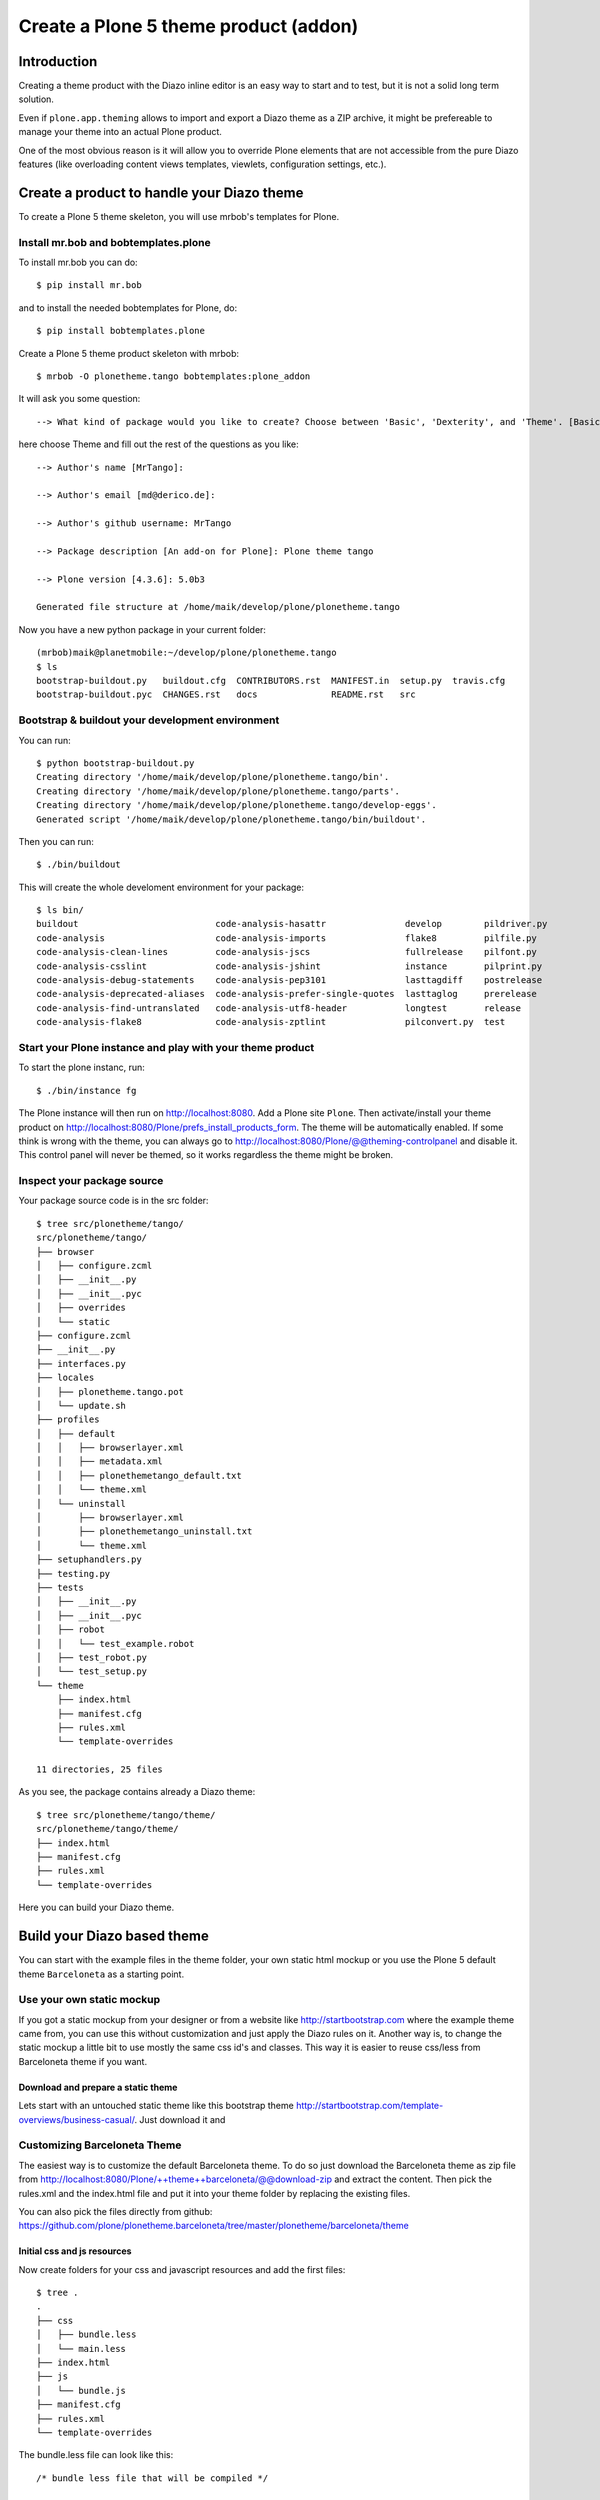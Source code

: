 ======================================
Create a Plone 5 theme product (addon)
======================================

Introduction
============

Creating a theme product with the Diazo inline editor is an easy way to start
and to test, but it is not a solid long term solution.

Even if ``plone.app.theming`` allows to import and export a Diazo theme as a ZIP
archive, it might be prefereable to manage your theme into an actual Plone
product.

One of the most obvious reason is it will allow you to override Plone elements
that are not accessible from the pure Diazo features (like overloading content
views templates, viewlets, configuration settings, etc.).

Create a product to handle your Diazo theme
===========================================

To create a Plone 5 theme skeleton, you will use mrbob's templates for Plone.

Install mr.bob and bobtemplates.plone
-------------------------------------

To install mr.bob you can do::

   $ pip install mr.bob

and to install the needed bobtemplates for Plone, do::

   $ pip install bobtemplates.plone

Create a Plone 5 theme product skeleton with mrbob::

   $ mrbob -O plonetheme.tango bobtemplates:plone_addon

It will ask you some question::

   --> What kind of package would you like to create? Choose between 'Basic', 'Dexterity', and 'Theme'. [Basic]: Theme

here choose Theme and fill out the rest of the questions as you like::

   --> Author's name [MrTango]:

   --> Author's email [md@derico.de]:

   --> Author's github username: MrTango

   --> Package description [An add-on for Plone]: Plone theme tango

   --> Plone version [4.3.6]: 5.0b3

   Generated file structure at /home/maik/develop/plone/plonetheme.tango

Now you have a new python package in your current folder::

   (mrbob)maik@planetmobile:~/develop/plone/plonetheme.tango
   $ ls
   bootstrap-buildout.py   buildout.cfg  CONTRIBUTORS.rst  MANIFEST.in  setup.py  travis.cfg
   bootstrap-buildout.pyc  CHANGES.rst   docs              README.rst   src


Bootstrap & buildout your development environment
-------------------------------------------------

You can run::

   $ python bootstrap-buildout.py
   Creating directory '/home/maik/develop/plone/plonetheme.tango/bin'.
   Creating directory '/home/maik/develop/plone/plonetheme.tango/parts'.
   Creating directory '/home/maik/develop/plone/plonetheme.tango/develop-eggs'.
   Generated script '/home/maik/develop/plone/plonetheme.tango/bin/buildout'.

Then you can run::

   $ ./bin/buildout

This will create the whole develoment environment for your package::

   $ ls bin/
   buildout                          code-analysis-hasattr               develop        pildriver.py
   code-analysis                     code-analysis-imports               flake8         pilfile.py
   code-analysis-clean-lines         code-analysis-jscs                  fullrelease    pilfont.py
   code-analysis-csslint             code-analysis-jshint                instance       pilprint.py
   code-analysis-debug-statements    code-analysis-pep3101               lasttagdiff    postrelease
   code-analysis-deprecated-aliases  code-analysis-prefer-single-quotes  lasttaglog     prerelease
   code-analysis-find-untranslated   code-analysis-utf8-header           longtest       release
   code-analysis-flake8              code-analysis-zptlint               pilconvert.py  test


Start your Plone instance and play with your theme product
----------------------------------------------------------

To start the plone instanc, run::

   $ ./bin/instance fg

The Plone instance will then run on http://localhost:8080.
Add a Plone site ``Plone``.
Then activate/install your theme product on http://localhost:8080/Plone/prefs_install_products_form.
The theme will be automatically enabled. If some think is wrong with the theme, you can always go to http://localhost:8080/Plone/@@theming-controlpanel and disable it. This control panel will never be themed, so it works regardless the theme might be broken.


Inspect your package source
---------------------------

Your package source code is in the src folder::

   $ tree src/plonetheme/tango/
   src/plonetheme/tango/
   ├── browser
   │   ├── configure.zcml
   │   ├── __init__.py
   │   ├── __init__.pyc
   │   ├── overrides
   │   └── static
   ├── configure.zcml
   ├── __init__.py
   ├── interfaces.py
   ├── locales
   │   ├── plonetheme.tango.pot
   │   └── update.sh
   ├── profiles
   │   ├── default
   │   │   ├── browserlayer.xml
   │   │   ├── metadata.xml
   │   │   ├── plonethemetango_default.txt
   │   │   └── theme.xml
   │   └── uninstall
   │       ├── browserlayer.xml
   │       ├── plonethemetango_uninstall.txt
   │       └── theme.xml
   ├── setuphandlers.py
   ├── testing.py
   ├── tests
   │   ├── __init__.py
   │   ├── __init__.pyc
   │   ├── robot
   │   │   └── test_example.robot
   │   ├── test_robot.py
   │   └── test_setup.py
   └── theme
       ├── index.html
       ├── manifest.cfg
       ├── rules.xml
       └── template-overrides

   11 directories, 25 files

As you see, the package contains already a Diazo theme::

   $ tree src/plonetheme/tango/theme/
   src/plonetheme/tango/theme/
   ├── index.html
   ├── manifest.cfg
   ├── rules.xml
   └── template-overrides

Here you can build your Diazo theme.


Build your Diazo based theme
============================

You can start with the example files in the theme folder, your own static html mockup or you use the Plone 5 default theme ``Barceloneta`` as a starting point.

Use your own static mockup
--------------------------

If you got a static mockup from your designer or from a website like http://startbootstrap.com where the example theme came from, you can use this without customization and just apply the Diazo rules on it. Another way is, to change the static mockup a little bit to use mostly the same css id's and classes. This way it is easier to reuse css/less from Barceloneta theme if you want.



Download and prepare a static theme
+++++++++++++++++++++++++++++++++++

Lets start with an untouched static theme like this bootstrap theme http://startbootstrap.com/template-overviews/business-casual/. Just download it and




Customizing Barceloneta Theme
-----------------------------

The easiest way is to customize the default Barceloneta theme.
To do so just download the Barceloneta theme as zip file from http://localhost:8080/Plone/++theme++barceloneta/@@download-zip and extract the content. Then pick the rules.xml and the index.html file and put it into your theme folder by replacing the existing files.

You can also pick the files directly from github: https://github.com/plone/plonetheme.barceloneta/tree/master/plonetheme/barceloneta/theme


Initial css and js resources
++++++++++++++++++++++++++++

Now create folders for your css and javascript resources and add the first files::

   $ tree .
   .
   ├── css
   │   ├── bundle.less
   │   └── main.less
   ├── index.html
   ├── js
   │   └── bundle.js
   ├── manifest.cfg
   ├── rules.xml
   └── template-overrides

The bundle.less file can look like this::

   /* bundle less file that will be compiled */

   // ### PLONE IMPORTS ###

   // //*// Font families
   @import "@{barcelonetaLessPath}fonts.plone.less";

   // //*// Core variables and mixins
   @import "@{barcelonetaLessPath}variables.plone.less";
   @import "@{barcelonetaLessPath}mixin.prefixes.plone.less";
   @import "@{barcelonetaLessPath}mixin.tabfocus.plone.less";
   @import "@{barcelonetaLessPath}mixin.images.plone.less";
   @import "@{barcelonetaLessPath}mixin.forms.plone.less";
   @import "@{barcelonetaLessPath}mixin.borderradius.plone.less";
   @import "@{barcelonetaLessPath}mixin.buttons.plone.less";
   @import "@{barcelonetaLessPath}mixin.clearfix.plone.less";
   @import "@{barcelonetaLessPath}mixin.gridframework.plone.less"; //grid Bootstrap
   @import "@{barcelonetaLessPath}mixin.grid.plone.less"; //grid Bootstrap


   // //*// Reset and dependencies
   @import "@{barcelonetaLessPath}normalize.plone.less";
   @import "@{barcelonetaLessPath}print.plone.less";

   // //*// Core CSS
   @import "@{barcelonetaLessPath}scaffolding.plone.less";
   @import "@{barcelonetaLessPath}type.plone.less";
   @import "@{barcelonetaLessPath}code.plone.less";
   //@import "deco.plone.less"; //uncomment for deco variant
   @import "@{barcelonetaLessPath}grid.plone.less"; //grid Bootstrap
   @import "@{barcelonetaLessPath}tables.plone.less";
   @import "@{barcelonetaLessPath}forms.plone.less";
   @import "@{barcelonetaLessPath}buttons.plone.less";
   @import "@{barcelonetaLessPath}states.plone.less";

   //*// Components
   @import "@{barcelonetaLessPath}breadcrumbs.plone.less";
   @import "@{barcelonetaLessPath}pagination.plone.less";
   @import "@{barcelonetaLessPath}formtabbing.plone.less"; //pattern
   @import "@{barcelonetaLessPath}views.plone.less";
   @import "@{barcelonetaLessPath}thumbs.plone.less";
   @import "@{barcelonetaLessPath}alerts.plone.less";
   @import "@{barcelonetaLessPath}portlets.plone.less";
   @import "@{barcelonetaLessPath}controlpanels.plone.less";
   @import "@{barcelonetaLessPath}tags.plone.less";
   @import "@{barcelonetaLessPath}contents.plone.less";

   //*// Patterns
   @import "@{barcelonetaLessPath}accessibility.plone.less";
   @import "@{barcelonetaLessPath}toc.plone.less";
   //@import "@{barcelonetaLessPath}backdrop.plone.less"; Still no implemented on Plone
   @import "@{barcelonetaLessPath}dropzone.plone.less";
   //@import "@{barcelonetaLessPath}formautofocus.plone.less"; Still no implemented on Plone
   @import "@{barcelonetaLessPath}modal.plone.less";
   @import "@{barcelonetaLessPath}pickadate.plone.less";
   @import "@{barcelonetaLessPath}sortable.plone.less";
   @import "@{barcelonetaLessPath}tablesorter.plone.less";
   @import "@{barcelonetaLessPath}tooltip.plone.less";
   @import "@{barcelonetaLessPath}tree.plone.less";

   //*// Structure
   @import "@{barcelonetaLessPath}header.plone.less";
   @import "@{barcelonetaLessPath}sitenav.plone.less";
   @import "@{barcelonetaLessPath}main.plone.less";
   @import "@{barcelonetaLessPath}footer.plone.less";
   @import "@{barcelonetaLessPath}loginform.plone.less";
   @import "@{barcelonetaLessPath}sitemap.plone.less";

   //*// Products
   @import "@{barcelonetaLessPath}event.plone.less";
   @import "@{barcelonetaLessPath}image.plone.less";
   @import "@{barcelonetaLessPath}news.plone.less";
   @import "@{barcelonetaLessPath}discussion.plone.less";
   @import "@{barcelonetaLessPath}search.plone.less";

   //@import "@{barcelonetaLessPath}barceloneta.plone.less";

   // ### END OF PLONE IMPORTS ###

   @import "main.less";

Here we import the specific parts of the default Plone 5 Barceloneta theme.
Feel free to comment out staff that you don't needed.

At the bottom you can see, that we import the main.less file.
The main.less will contain your custom styles and can look like this::

   h1 {
     color: green;
   }


More Diazo and plone.app.theming details
----------------------------------------

For more details how to build a Diazo based theme, look at :doc:`plone.app.theming</external/plone.app.theming/docs/index>` and :doc:`Diazo</external/diazo/docs/index>`.


Override Plone BrowserViews with jbot
=====================================

A large part of the Plone UI are provided by BrowserView or Viewlet templates.

That is the case for viewlets (all the blocks you can see when you call the url
``./@@manage-viewlets``).

.. note:: to override them from the ZMI, you can go to ``./portal_view_customizations``.

To overrides them from your theme product, the easiest way is to use
``z3c.jbot`` (Just a Bunch of Templates).

Since jbot is already included in the skeleton, you can just start using it, by putting in ``src/plonetheme/tango/browser/overrides/`` all the templates you want to override.
But you will need to name them by prefixing the template
name by its complete path to its original version.

For instance, to override ``colophon.pt`` from plone.app.layout, knowing this
template in a subfolder named ``viewlets``, you need to name it
``plone.app.layout.viewlets.colophon.pt``.

.. note:: ZMI > portal_view_customizations is an handy way to find the template path.

You can now restart Zope and re-install your product from the Plone control
panel (Site Setup > Add-ons).


